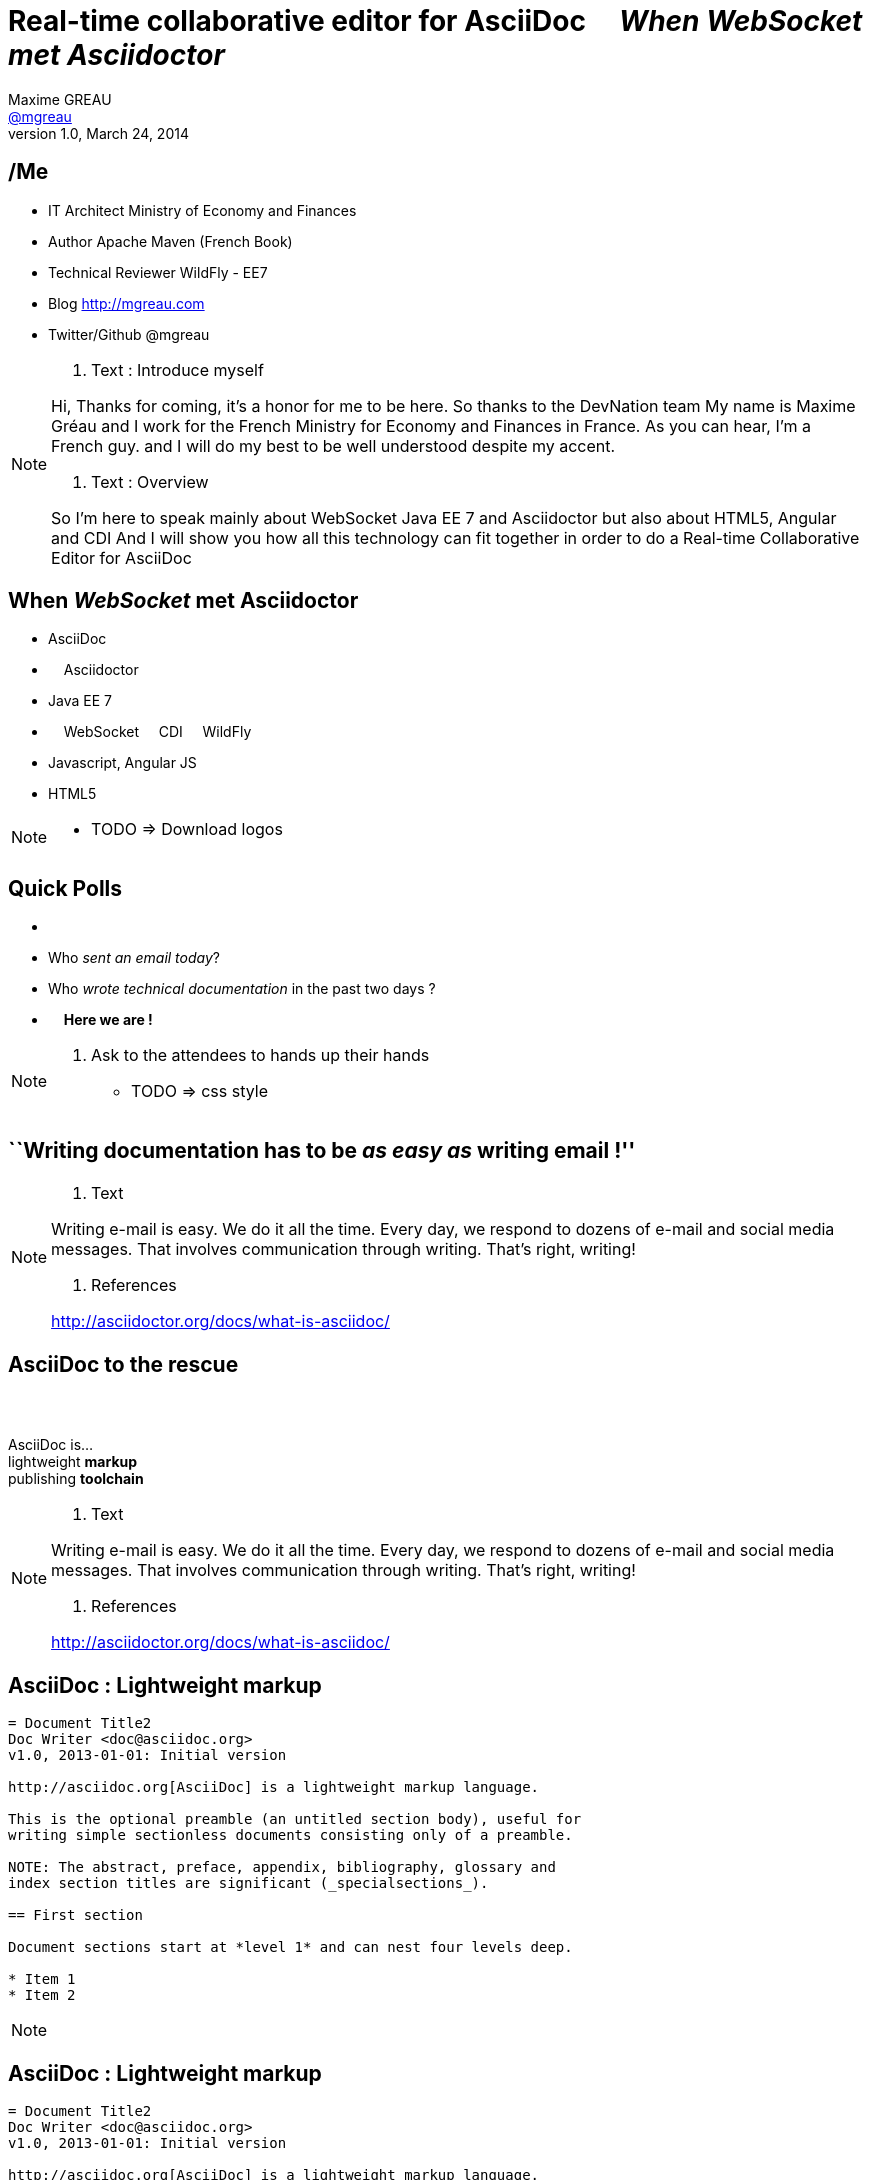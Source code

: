 [[when-websocket-met-asciidoctor]]
[.topic]
= Real-time *collaborative* *editor* for *AsciiDoc* &#160;&#160;&#160; _When WebSocket met Asciidoctor_
Maxime GREAU <http://mgreau.com[@mgreau]>
v1.0, March 24, 2014
:hashtag:  #Asciidoctor #WebSocket #JavaEE7
:copyright: CC BY-SA 2.0
:website: http://asciidoctor.org
:dzslides-aspect: 16-9
:icons: font
:dzslides-style: devnation
:dzslides-fonts: family=Open+Sans:400,700,200,300
:dzslides-transition: fade
:dzslides-highlight: asciidoctor
:language: highlight
:source-highlighter: highlightjs
:snippets: https://raw.github.com/mgreau/slides/master/websocket-asciidoctor/devnation/snippets
:images_dir: https://raw.github.com/mgreau/slides/master/websocket-asciidoctor/devnation/images

[[slide2]]
[.topic]
== /Me

[.incremental]
* IT Architect [detail]#Ministry of Economy and Finances#
* Author [detail]#Apache Maven (French Book)#
* Technical Reviewer [detail]#WildFly - EE7#
* Blog [detail]#http://mgreau.com#
* Twitter/Github [detail]#@mgreau#

[NOTE.speaker]
====
. Text : Introduce myself

Hi, Thanks for coming, it's a honor for me to be here. So thanks to the DevNation team
My name is Maxime Gréau and I work for the French Ministry for Economy and Finances in France.
As you can hear, I'm a French guy. 
and I will do my best to be well understood despite my accent.

. Text : Overview

So I'm here to speak mainly about WebSocket Java EE 7 and Asciidoctor but also about HTML5, Angular and CDI
And I will show you how all this technology can fit together in order to do a Real-time Collaborative Editor for AsciiDoc
====

[[slide3]]
[.topic]
== When _WebSocket_ met *Asciidoctor*

[.incremental]
* AsciiDoc
* &#160; &#160; Asciidoctor
* Java EE 7
* &#160; &#160; WebSocket &#160; &#160; CDI &#160; &#160; WildFly
* Javascript, Angular JS
* HTML5

[NOTE.speaker]
====
* TODO => Download logos
====

[[slide4]]
[.topic.recap]
== Quick Polls


[.incremental]
*  &#160;
* Who _sent an email today_?
* Who _wrote technical documentation_ in the past two days ?
* &#160; &#160; *Here we are !*

[NOTE.speaker]
====
. Ask to the attendees to hands up their hands
* TODO => css style
====


[[slide5]]
[.topic.intro]
== ``Writing documentation has to be _as easy as_ writing email !''



[NOTE.speaker]
====
. Text

Writing e-mail is easy. We do it all the time. Every day, we respond to dozens of e-mail
and social media messages. That involves communication through writing. That’s right, writing!

. References

http://asciidoctor.org/docs/what-is-asciidoc/
====

[[slide6]]
[.intro.topic]
== *AsciiDoc* to the rescue

[[slide6]]
[.topic]
== &#160;

[.statement]
AsciiDoc is... +
lightweight *markup* +
[.push2]#publishing *toolchain*#

[NOTE.speaker]
====
. Text

Writing e-mail is easy. We do it all the time. Every day, we respond to dozens of e-mail
and social media messages. That involves communication through writing. That’s right, writing!

. References

http://asciidoctor.org/docs/what-is-asciidoc/
====

[[slide7]]
[.topic.source]
== AsciiDoc : *Lightweight markup*

[source, asciidoc]
----
= Document Title2
Doc Writer <doc@asciidoc.org>
v1.0, 2013-01-01: Initial version

http://asciidoc.org[AsciiDoc] is a lightweight markup language.

This is the optional preamble (an untitled section body), useful for
writing simple sectionless documents consisting only of a preamble.

NOTE: The abstract, preface, appendix, bibliography, glossary and
index section titles are significant (_specialsections_).

== First section

Document sections start at *level 1* and can nest four levels deep.

* Item 1
* Item 2
----

[NOTE]
[role="speaker"]
====

====

[[slide7]]
[.topic.source]
== AsciiDoc : *Lightweight markup*

[source, asciidoc]
----
= Document Title2
Doc Writer <doc@asciidoc.org>
v1.0, 2013-01-01: Initial version

http://asciidoc.org[AsciiDoc] is a lightweight markup language.

This is the optional preamble (an untitled section body), useful for
writing simple sectionless documents consisting only of a preamble.

NOTE: The abstract, preface, appendix, bibliography, glossary and
index section titles are significant (_specialsections_).

== First section

Document sections start at *level 1* and can nest four levels deep.

* Item 1
* Item 2
----

[[slide8]]
[.topic]
== &#160;

"Use _AsciiDoc_ for document markup. It's actually _readable_ by humans, _easier to parse_ way more flexible than XML."
-- Linus Torvald

[NOTE.speaker]
====
* Why do you need to use AsciiDoc for documentation because Linus Torvald says it.
====

[[slide9]]
[.intro.topic]
== What's *Asciidoctor* ?

[[slide9]]
[.topic]
== &#160;

[.statement]
*Asciidoctor* +
A modern, open source implementation of AsciiDoc in [.ruby]#Ruby#

[NOTE.speaker]
====
* Why do we speak a lot about AsciiDoc this time, because a new project is arrived in 2013 : Asciidoctor
* Asciidoctor is ...
* TODO => add logo
====

[[slide10]]
[.topic]
== Output *formats* (i.e., backends)

[.incremental]
* HTML 5
* DocBook 4.5 & 5.0
* PDF [detail]#fop, dblatex#
* eBook [detail]#ePub 2, mobi#
* slides [detail]#deck.js, dzslides, reveal.js#
* man pages
* *custom*

[[slide11]]
[.topic]
== How do I *use* Asciidoctor ?

[.incremental]
* Ruby [detail]#asciidoctor asciidoctor-pdf#
* Java [detail]#asciidoctorJ, asciidoctor-maven-plugin#
* Javascript [detail]#asciidoctor.js, Chrome/Firefox extension#
* Groovy [detail]#asciidoctor-gradle-plugin#

[NOTE.speaker]
====
Polyglot
====


[[slide12]]
[.topic]
== *Who* is using Asciidoctor ?

[.pull-right]
* Frameworks [detail]#Spring, Infinispan#
* JSR [detail]#CDI Specifications, JavaEE 8 Specs#
* Publishers [detail]#O'Reilly#
* Repositories [detail]#Github, Bintray#
* and more...

[NOTE.speaker]
====
TODO: add book enterprise Web Book
====


[[slide13]]
[.topic.recap]
== Demo time

Asciidoctor via asciidoctor.js

image::https://raw.github.com/mgreau/when-websocket-met-asciidoctor/master/doc/img/ad-editor-offline.png[Offline mode feature, 530, link="{imagesdir}ad-editor-offline.png"]

[[slide13]]
[.topic]
== Asciidoctor *resources*

* Website [detail]#http://asciidoctor.org (blog, user manual, writing guide...)#
* Github sources [detail]#http://github.com/asciidoctor#
* Forum [detail]#http://discuss.asciidoctor.org#

[[slide14]]
[.intro.topic]
== Java EE 7  *WebSocket*


[[slide15]]
[.topic]
== Java EE 7 - *Overview*

image::https://raw.githubusercontent.com/mgreau/slides/master/websocket-asciidoctor/images/javaee_overview.png[JavaEE7, 610]

[[slide16]]
[.topic]
== HTTP

* half-duplex
* verbose
* hack for push

[[slide17]]
[.topic]
== &#160;

"WebSocket is a _full-duplex_ _bi-directional_ protocol, over a _Single TCP Connection_."
-- Arun Gupta (RedHat)

[[slide18]]
[.topic]
== WebSocket

* 1 Protocol - RF6455
* 1 Java API - JSR 356
* 1 Javascrpt API - W3C

[[slide18]]
[.topic]
== WebSocket lifecycle schema

image::https://raw.githubusercontent.com/mgreau/slides/master/websocket-asciidoctor/images/websocket_protocol.png[lifecycle, 330]


[[slide19]]
[.topic.source]
== WebSocket - Handshake *Request*

[source, text]
----
GET /usopen/matches/1234 HTTP/1.1     # <1>
Host: wildfly-mgreau.rhcloud.com:8000  # <2>    
Upgrade: websocket  # <3>
Connection: Upgrade # <4>
Origin: http://wildfly-mgreau.rhcloud.com
Sec-WebSocket-Key:0EK7XmpTZL341oOh7x1cDw==
Sec-WebSocket-Version:13
----

[[slide20]]
[.topic.source]
== WebSocket - Handshake - *Response*

[source, text]
----
HTTP/1.1 101 Switching Protocols 
Connection:Upgrade
Sec-WebSocket-Accept:SuQ5/hh0kStSr6oIzDG6gRfTx2I=
Upgrade:websocket 
----

[[slide20]]
[.topic.source]
== Javascript API

[source,javascript]
----
var wsUri = "ws://echo.websocket.org/";
function testWebSocket() {
        websocket = new WebSocket(wsUri);
        websocket.onopen = function(evt) { onOpen(evt) };
        websocket.onclose = function(evt) { onClose(evt) };
        websocket.onmessage = function(evt) { onMessage(evt) };
        websocket.onerror = function(evt) { onError(evt) }; }
}
function onOpen(evt) {
        writeToScreen("CONNECTED");
        doSend("WebSocket rocks");
}
function onClose(evt) {
        writeToScreen("DISCONNECTED");
}
function onMessage(evt) {
        writeToScreen('<span style="color: blue;">RESPONSE: ' + evt.data+'</span>');
        websocket.close();
}
----



[[slide21]]
[.topic]
== Java API - JSR356

[.incremental]
* API for WebSocket Server and Client Endpoint
** Annotated: [detail]#`@ServerEndpoint`, `@ClientEndpoint`#
** Programmatic: [detail]#`Endpoint`#
** WebSocket opening handshake negotiation
* LIfecycle callback methods


[[slide22]]
[.topic.source]
== Java API - JSR356 - *@ServerEndpoint*

[source,java]
.+EchoServer.java+
----
import javax.websocket.OnMessage;
import javax.websocket.ServerEndpoint;

@ServerEndpoint("/echo") 
public class EchoServer {

        @OnMessage 
        public String handleMessage(String message){
                return "Thanks for the message: " + message;
        }
}

----

[[slide23]]
[.topic]
== Java API - JSR356 - Annotations

[cols="3"] 
|===
|@ServerEndpoint
|POJO to Server Endpoint
|
|@ClientEndpoint
|POJO to Client Endpoint
|
|@OnOpen
|Open connection
|
|@OnMessage
|Close connection
|
|===

[[slide26]]
[.intro.topic]
== *ad-editor* &#10; Demo & Code


[[slide26]]
[.topic.recap]
== Demo time

ad-editor : Asciidoctor via asciidoctorJ

image::https://raw.github.com/mgreau/when-websocket-met-asciidoctor/master/doc/demo/collaborative-editor.gif[Collaborative-editor, 600, link="{demo-url}collaborative-editor.gif"]


[[slide27]]
[.topic.source]
== ad-editor : *JSR 356*

[source,java]
.+WWSMADEndpoint.java+
----
@ServerEndpoint(value = "/adoc/{adoc-id}", 
	decoders = { MessageDecoder.class }, 
	encoders = { AsciidocMessageEncoder.class, OutputMessageEncoder.class, NotificationMessageEncoder.class })
public class WWSMADEndpoint {
	
	static Set<Session> peers = Collections
			.synchronizedSet(new HashSet<Session>());

	@Inject @Backend("html5")
	Event<AsciidocMessageEvent> html5Event;
	
	@Inject @Backend("dzslides")
	Event<AsciidocMessageEvent> dzEvent;
	
	@OnMessage
	public void message(final Session session, AsciidocMessage msg,
			@PathParam("adoc-id") String adocId) {
	}
}	
----

[NOTE.speaker]
====
TODO : add schema
====

[[slide28]]
[.topic.source]
== ad-editor : *CDI*

[source,java]
.+AsciidocMessageConsumer.java+
----
public class AsciidocMessageConsumer {
	
	@Inject
	AsciidoctorProcessor processor;

	public void html5RenderedEvent(@Observes @Backend("html5") AsciidocMessageEvent event){
	}
	
	public void dzslidesRenderedEvent(@Observes @Backend("dzslides") AsciidocMessageEvent event){
	    ...
	}
}	
----


[[slide29]]
[.topic.source]
== ad-editor : *Javascript*

[source,java]
.+services.js+
----
// Send an adoc source to see the generated output back
service.sendAdocSource = function(idAdoc, source, writer, backend) {
		var jsonObj = {"type" : backend, "source" : source, "writer": writer};
		service.ws[idAdoc].send(JSON.stringify(jsonObj));
	};
	
// Send 2 adoc source to see the diff
service.sendAdocSourceForDiff = function(idAdoc, source, writer, sourceToMerge) {
		var jsonObj = {"type" : "adoc-for-diff", "source" : source, "writer": writer, "sourceToMerge" : sourceToMerge};
		service.ws[idAdoc].send(JSON.stringify(jsonObj));
	};
----	


[[slide30]]
[.intro.topic]
== DevNation *Killer feature* ?


[[slide31]]
[.topic]
== Asciidoctor *AST* Transformation

[.incremental]
* Asciidoctor propose an *AST feature*...
* So easy to render *one part* of the document...
*  and we can render *HTML5 slides*...

[[slide32]]
[.topic.recap]
== Demo-time

[.statement]
*Webinar without VIDEO*


[[slide32]]
[.topic]
== What's next ?

* PDF renderer
* Github worflow
* Chat (audio, text)
* OAuth

[[slide32]]
[.topic]
== Thanks to...

[.middle]
* &#160; [detail]#@alexsotob#
* &#160; &#160; [detail]#@mojavelinux#
* &#160; [detail]#@arungupta#
* &#160; &#160; [detail]#@tgrall#


[[slide45]]
[.ending]
== Thank you

http://github.com/mgreau/when-websocket-met-asciidoctor[when-websocket-met-asciidoctor on Github]

[role="footer"]
Maxime Gréau - Thanks



